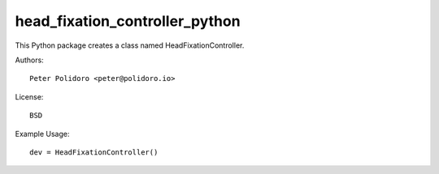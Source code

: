 head_fixation_controller_python
===============================

This Python package creates a class named HeadFixationController.

Authors::

    Peter Polidoro <peter@polidoro.io>

License::

    BSD

Example Usage::

    dev = HeadFixationController()
